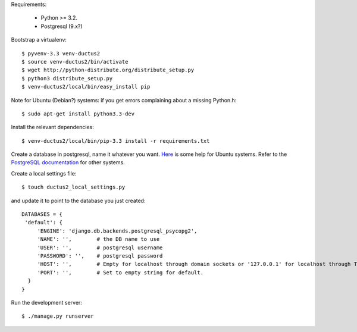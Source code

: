 Requirements:

  * Python >= 3.2.
  * Postgresql (9.x?)

Bootstrap a virtualenv::

    $ pyvenv-3.3 venv-ductus2
    $ source venv-ductus2/bin/activate
    $ wget http://python-distribute.org/distribute_setup.py
    $ python3 distribute_setup.py
    $ venv-ductus2/local/bin/easy_install pip

Note for Ubuntu (Debian?) systems: if you get errors complaining about a missing Python.h::

    $ sudo apt-get install python3.3-dev

Install the relevant dependencies::

    $ venv-ductus2/local/bin/pip-3.3 install -r requirements.txt

Create a database in postgresql, name it whatever you want. `Here <https://help.ubuntu.com/community/PostgreSQL>`_ is some help for Ubuntu systems. Refer to the `PostgreSQL documentation <http://www.postgresql.org/docs/9.2/static/manage-ag-createdb.html>`_ for other systems.

Create a local settings file::

    $ touch ductus2_local_settings.py

and update it to point to the database you just created::

   DATABASES = {
    'default': {
        'ENGINE': 'django.db.backends.postgresql_psycopg2',
        'NAME': '',        # the DB name to use
        'USER': '',        # postgresql username
        'PASSWORD': '',    # postgresql password
        'HOST': '',        # Empty for localhost through domain sockets or '127.0.0.1' for localhost through TCP.
        'PORT': '',        # Set to empty string for default.
     }
   }

Run the development server::

    $ ./manage.py runserver
